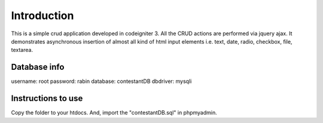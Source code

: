 ###################
Introduction
###################

This is a simple crud application developed in codeigniter 3. All the CRUD actions are performed via jquery ajax. It demonstrates asynchronous insertion of almost all kind of html input elements i.e. text, date, radio, checkbox, file, textarea.

*******************
Database info
*******************

username: root
password: rabin
database: contestantDB
dbdriver: mysqli

**************************
Instructions to use
**************************

Copy the folder to your htdocs. And, import the "contestantDB.sql" in phpmyadmin.
